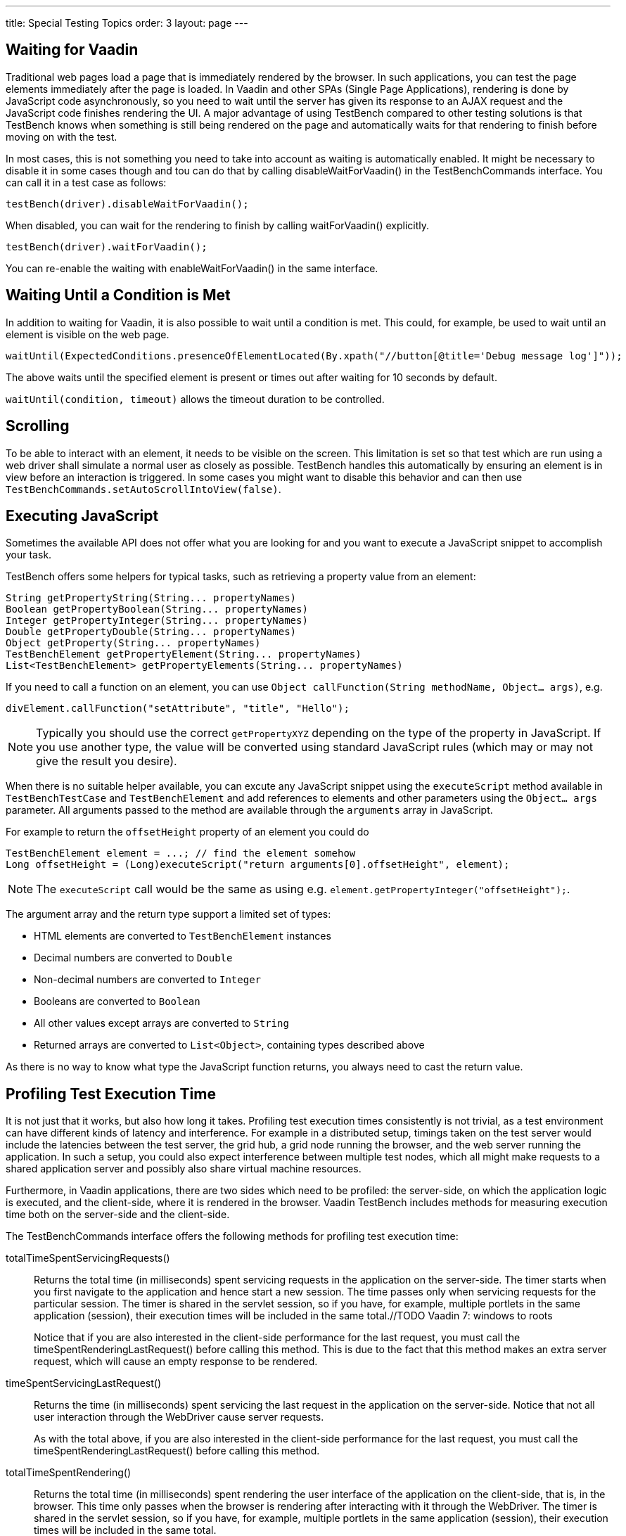 ---
title: Special Testing Topics
order: 3
layout: page
---

[[testbench.special.waitforvaadin]]
== Waiting for Vaadin

Traditional web pages load a page that is immediately rendered by the browser.
In such applications, you can test the page elements immediately after the page
is loaded. In Vaadin and other SPAs (Single Page Applications), rendering is done by
JavaScript code asynchronously, so you need to wait until the server has given
its response to an AJAX request and the JavaScript code finishes rendering the
UI. A major advantage of using TestBench compared to other testing solutions is that 
TestBench knows when something is still being rendered on the page and automatically
waits for that rendering to finish before moving on with the test.


In most cases, this is not something you need to take into account as waiting is automatically enabled. It might be necessary to disable it in some cases though and tou can do that by calling [methodname]#disableWaitForVaadin()# in the
[interfacename]#TestBenchCommands# interface. You can call it in a test case as
follows:

----
testBench(driver).disableWaitForVaadin();
----

When disabled, you can wait for the rendering to finish by calling
[methodname]#waitForVaadin()# explicitly.


----
testBench(driver).waitForVaadin();
----

You can re-enable the waiting with [methodname]#enableWaitForVaadin()# in the
same interface.


[[testbench.special.waituntil]]
== Waiting Until a Condition is Met

In addition to waiting for Vaadin, it is also possible to wait until a condition
is met. This could, for example, be used to wait until an element is visible on
the web page.


----
waitUntil(ExpectedConditions.presenceOfElementLocated(By.xpath("//button[@title='Debug message log']"));
----

The above waits until the specified element is present or times out after
waiting for 10 seconds by default.

`waitUntil(condition, timeout)` allows the timeout duration to be controlled.


[[testbench.special.scrolling]]
== Scrolling
To be able to interact with an element, it needs to be visible on the screen. This limitation is set so that test which are run using a web driver shall simulate a normal user as closely as possible. TestBench handles this automatically by ensuring an element is in view before an interaction is triggered. In some cases you might want to disable this behavior and can then use `TestBenchCommands.setAutoScrollIntoView(false)`.

[[testbench.special.javascript]]
== Executing JavaScript

((("javascript")))
Sometimes the available API does not offer what you are looking for and you want
to execute a JavaScript snippet to accomplish your task. 

TestBench offers some helpers for typical tasks, such as retrieving a property value from an element:
```java
String getPropertyString(String... propertyNames)
Boolean getPropertyBoolean(String... propertyNames)
Integer getPropertyInteger(String... propertyNames)
Double getPropertyDouble(String... propertyNames)
Object getProperty(String... propertyNames)
TestBenchElement getPropertyElement(String... propertyNames)
List<TestBenchElement> getPropertyElements(String... propertyNames)
```

If you need to call a function on an element, you can use `Object callFunction(String methodName, Object... args)`, e.g.
```java
divElement.callFunction("setAttribute", "title", "Hello");
```

[NOTE]
Typically you should use the correct `getPropertyXYZ` depending on the type of the property in JavaScript. If you use another type, the value will be converted using standard JavaScript rules (which may or may not give the result you desire).

When there is no suitable helper available, you can excute any JavaScript snippet using the `executeScript` method available in `TestBenchTestCase` and `TestBenchElement` and add references to elements and other parameters using the `Object... args` parameter. All arguments passed to the
method are available through the `arguments` array in JavaScript.

For example to return the `offsetHeight` property of an element you could do
----
TestBenchElement element = ...; // find the element somehow
Long offsetHeight = (Long)executeScript("return arguments[0].offsetHeight", element);
----

[NOTE]
The `executeScript` call would be the same as using e.g. `element.getPropertyInteger("offsetHeight");`.

The argument array and the return type support a limited set of types:

* HTML elements are converted to `TestBenchElement` instances
* Decimal numbers are converted to `Double`
* Non-decimal numbers are converted to `Integer`
* Booleans are converted to `Boolean`
* All other values except arrays are converted to `String`
* Returned arrays are converted to `List<Object>`, containing types described above

As there is no way to know what type the JavaScript function returns, you always
need to cast the return value.

[[testbench.special.timing]]
== Profiling Test Execution Time

It is not just that it works, but also how long it takes. Profiling test
execution times consistently is not trivial, as a test environment can have
different kinds of latency and interference. For example in a distributed setup,
timings taken on the test server would include the latencies between the test
server, the grid hub, a grid node running the browser, and the web server
running the application. In such a setup, you could also expect interference
between multiple test nodes, which all might make requests to a shared
application server and possibly also share virtual machine resources.

Furthermore, in Vaadin applications, there are two sides which need to be
profiled: the server-side, on which the application logic is executed, and the
client-side, where it is rendered in the browser. Vaadin TestBench includes
methods for measuring execution time both on the server-side and the
client-side.

The [interfacename]#TestBenchCommands# interface offers the following methods
for profiling test execution time:

[methodname]#totalTimeSpentServicingRequests()#:: Returns the total time (in milliseconds) spent servicing requests in the
application on the server-side. The timer starts when you first navigate to the
application and hence start a new session. The time passes only when servicing
requests for the particular session. The timer is shared in the servlet session,
so if you have, for example, multiple portlets in the same application
(session), their execution times will be included in the same total.//TODO
Vaadin 7: windows to
roots

+
Notice that if you are also interested in the client-side performance for the
last request, you must call the [methodname]#timeSpentRenderingLastRequest()#
before calling this method. This is due to the fact that this method makes an
extra server request, which will cause an empty response to be rendered.

[methodname]#timeSpentServicingLastRequest()#:: Returns the time (in milliseconds) spent servicing the last request in the
application on the server-side. Notice that not all user interaction through the
WebDriver cause server requests.

+
As with the total above, if you are also interested in the client-side
performance for the last request, you must call the
[methodname]#timeSpentRenderingLastRequest()# before calling this method.

[methodname]#totalTimeSpentRendering()#:: Returns the total time (in milliseconds) spent rendering the user interface of
the application on the client-side, that is, in the browser. This time only
passes when the browser is rendering after interacting with it through the
WebDriver. The timer is shared in the servlet session, so if you have, for
example, multiple portlets in the same application (session), their execution
times will be included in the same total.

[methodname]#timeSpentRenderingLastRequest()#:: Returns the time (in milliseconds) spent rendering user interface of the
application after the last server request. Notice that not all user interaction
through the WebDriver cause server requests.

+
If you also call the [methodname]#timeSpentServicingLastRequest()# or
[methodname]#totalTimeSpentServicingRequests()#, you should do so before calling
this method. The methods cause a server request, which will zero the rendering
time measured by this method.

The following example is given in the
[filename]#link:https://github.com/vaadin/testbench-demo/blob/master/src/test/java/com/vaadin/testbenchexample/VerifyExecutionTimeITCase.java[VerifyExecutionTimeITCase.java]#
file in the TestBench demo.


----
@Test
public void verifyServerExecutionTime() throws Exception {
    // Get start time on the server-side
    long currentSessionTime = testBench(getDriver())
            .totalTimeSpentServicingRequests();

    // Interact with the application
    calculateOnePlusTwo();

    // Calculate the passed processing time on the serve-side
    long timeSpentByServerForSimpleCalculation =
            testBench().totalTimeSpentServicingRequests() -
            currentSessionTime;

    // Report the timing
    System.out.println("Calculating 1+2 took about "
            + timeSpentByServerForSimpleCalculation
            + "ms in servlets service method.");

    // Fail if the processing time was critically long
    if (timeSpentByServerForSimpleCalculation > 30) {
        fail("Simple calculation shouldn't take " +
             timeSpentByServerForSimpleCalculation + "ms!");
    }

    // Do the same with rendering time
    long totalTimeSpentRendering =
            testBench().totalTimeSpentRendering();
    System.out.println("Rendering UI took "
            + totalTimeSpentRendering + "ms");
    if (totalTimeSpentRendering > 400) {
        fail("Rendering UI shouldn't take "
               + totalTimeSpentRendering + "ms!");
    }

    // A normal assertion on the UI state
    assertEquals("3.0",
        $(TextFieldElement.class).first()
        .getValue());
}
----
